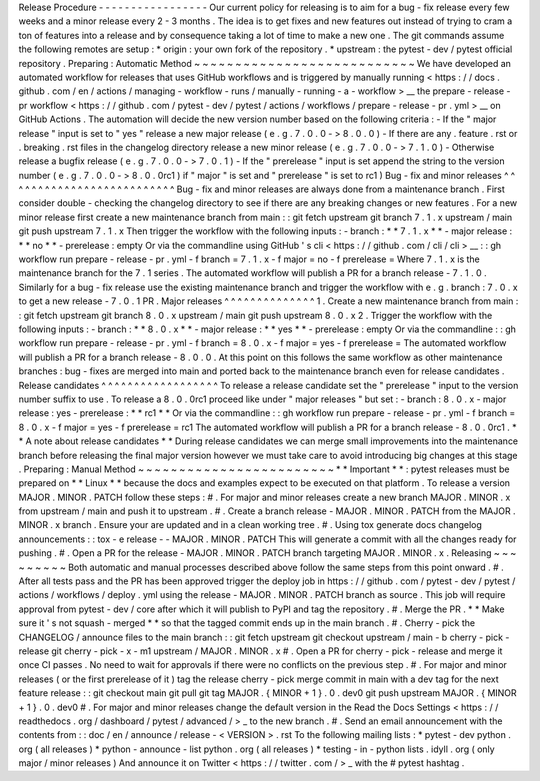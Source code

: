 Release
Procedure
-
-
-
-
-
-
-
-
-
-
-
-
-
-
-
-
-
Our
current
policy
for
releasing
is
to
aim
for
a
bug
-
fix
release
every
few
weeks
and
a
minor
release
every
2
-
3
months
.
The
idea
is
to
get
fixes
and
new
features
out
instead
of
trying
to
cram
a
ton
of
features
into
a
release
and
by
consequence
taking
a
lot
of
time
to
make
a
new
one
.
The
git
commands
assume
the
following
remotes
are
setup
:
*
origin
:
your
own
fork
of
the
repository
.
*
upstream
:
the
pytest
-
dev
/
pytest
official
repository
.
Preparing
:
Automatic
Method
~
~
~
~
~
~
~
~
~
~
~
~
~
~
~
~
~
~
~
~
~
~
~
~
~
~
~
We
have
developed
an
automated
workflow
for
releases
that
uses
GitHub
workflows
and
is
triggered
by
manually
running
<
https
:
/
/
docs
.
github
.
com
/
en
/
actions
/
managing
-
workflow
-
runs
/
manually
-
running
-
a
-
workflow
>
__
the
prepare
-
release
-
pr
workflow
<
https
:
/
/
github
.
com
/
pytest
-
dev
/
pytest
/
actions
/
workflows
/
prepare
-
release
-
pr
.
yml
>
__
on
GitHub
Actions
.
The
automation
will
decide
the
new
version
number
based
on
the
following
criteria
:
-
If
the
"
major
release
"
input
is
set
to
"
yes
"
release
a
new
major
release
(
e
.
g
.
7
.
0
.
0
-
>
8
.
0
.
0
)
-
If
there
are
any
.
feature
.
rst
or
.
breaking
.
rst
files
in
the
changelog
directory
release
a
new
minor
release
(
e
.
g
.
7
.
0
.
0
-
>
7
.
1
.
0
)
-
Otherwise
release
a
bugfix
release
(
e
.
g
.
7
.
0
.
0
-
>
7
.
0
.
1
)
-
If
the
"
prerelease
"
input
is
set
append
the
string
to
the
version
number
(
e
.
g
.
7
.
0
.
0
-
>
8
.
0
.
0rc1
)
if
"
major
"
is
set
and
"
prerelease
"
is
set
to
rc1
)
Bug
-
fix
and
minor
releases
^
^
^
^
^
^
^
^
^
^
^
^
^
^
^
^
^
^
^
^
^
^
^
^
^
^
Bug
-
fix
and
minor
releases
are
always
done
from
a
maintenance
branch
.
First
consider
double
-
checking
the
changelog
directory
to
see
if
there
are
any
breaking
changes
or
new
features
.
For
a
new
minor
release
first
create
a
new
maintenance
branch
from
main
:
:
git
fetch
upstream
git
branch
7
.
1
.
x
upstream
/
main
git
push
upstream
7
.
1
.
x
Then
trigger
the
workflow
with
the
following
inputs
:
-
branch
:
*
*
7
.
1
.
x
*
*
-
major
release
:
*
*
no
*
*
-
prerelease
:
empty
Or
via
the
commandline
using
GitHub
'
s
cli
<
https
:
/
/
github
.
com
/
cli
/
cli
>
__
:
:
gh
workflow
run
prepare
-
release
-
pr
.
yml
-
f
branch
=
7
.
1
.
x
-
f
major
=
no
-
f
prerelease
=
Where
7
.
1
.
x
is
the
maintenance
branch
for
the
7
.
1
series
.
The
automated
workflow
will
publish
a
PR
for
a
branch
release
-
7
.
1
.
0
.
Similarly
for
a
bug
-
fix
release
use
the
existing
maintenance
branch
and
trigger
the
workflow
with
e
.
g
.
branch
:
7
.
0
.
x
to
get
a
new
release
-
7
.
0
.
1
PR
.
Major
releases
^
^
^
^
^
^
^
^
^
^
^
^
^
^
1
.
Create
a
new
maintenance
branch
from
main
:
:
git
fetch
upstream
git
branch
8
.
0
.
x
upstream
/
main
git
push
upstream
8
.
0
.
x
2
.
Trigger
the
workflow
with
the
following
inputs
:
-
branch
:
*
*
8
.
0
.
x
*
*
-
major
release
:
*
*
yes
*
*
-
prerelease
:
empty
Or
via
the
commandline
:
:
gh
workflow
run
prepare
-
release
-
pr
.
yml
-
f
branch
=
8
.
0
.
x
-
f
major
=
yes
-
f
prerelease
=
The
automated
workflow
will
publish
a
PR
for
a
branch
release
-
8
.
0
.
0
.
At
this
point
on
this
follows
the
same
workflow
as
other
maintenance
branches
:
bug
-
fixes
are
merged
into
main
and
ported
back
to
the
maintenance
branch
even
for
release
candidates
.
Release
candidates
^
^
^
^
^
^
^
^
^
^
^
^
^
^
^
^
^
^
To
release
a
release
candidate
set
the
"
prerelease
"
input
to
the
version
number
suffix
to
use
.
To
release
a
8
.
0
.
0rc1
proceed
like
under
"
major
releases
"
but
set
:
-
branch
:
8
.
0
.
x
-
major
release
:
yes
-
prerelease
:
*
*
rc1
*
*
Or
via
the
commandline
:
:
gh
workflow
run
prepare
-
release
-
pr
.
yml
-
f
branch
=
8
.
0
.
x
-
f
major
=
yes
-
f
prerelease
=
rc1
The
automated
workflow
will
publish
a
PR
for
a
branch
release
-
8
.
0
.
0rc1
.
*
*
A
note
about
release
candidates
*
*
During
release
candidates
we
can
merge
small
improvements
into
the
maintenance
branch
before
releasing
the
final
major
version
however
we
must
take
care
to
avoid
introducing
big
changes
at
this
stage
.
Preparing
:
Manual
Method
~
~
~
~
~
~
~
~
~
~
~
~
~
~
~
~
~
~
~
~
~
~
~
~
*
*
Important
*
*
:
pytest
releases
must
be
prepared
on
*
*
Linux
*
*
because
the
docs
and
examples
expect
to
be
executed
on
that
platform
.
To
release
a
version
MAJOR
.
MINOR
.
PATCH
follow
these
steps
:
#
.
For
major
and
minor
releases
create
a
new
branch
MAJOR
.
MINOR
.
x
from
upstream
/
main
and
push
it
to
upstream
.
#
.
Create
a
branch
release
-
MAJOR
.
MINOR
.
PATCH
from
the
MAJOR
.
MINOR
.
x
branch
.
Ensure
your
are
updated
and
in
a
clean
working
tree
.
#
.
Using
tox
generate
docs
changelog
announcements
:
:
tox
-
e
release
-
-
MAJOR
.
MINOR
.
PATCH
This
will
generate
a
commit
with
all
the
changes
ready
for
pushing
.
#
.
Open
a
PR
for
the
release
-
MAJOR
.
MINOR
.
PATCH
branch
targeting
MAJOR
.
MINOR
.
x
.
Releasing
~
~
~
~
~
~
~
~
~
Both
automatic
and
manual
processes
described
above
follow
the
same
steps
from
this
point
onward
.
#
.
After
all
tests
pass
and
the
PR
has
been
approved
trigger
the
deploy
job
in
https
:
/
/
github
.
com
/
pytest
-
dev
/
pytest
/
actions
/
workflows
/
deploy
.
yml
using
the
release
-
MAJOR
.
MINOR
.
PATCH
branch
as
source
.
This
job
will
require
approval
from
pytest
-
dev
/
core
after
which
it
will
publish
to
PyPI
and
tag
the
repository
.
#
.
Merge
the
PR
.
*
*
Make
sure
it
'
s
not
squash
-
merged
*
*
so
that
the
tagged
commit
ends
up
in
the
main
branch
.
#
.
Cherry
-
pick
the
CHANGELOG
/
announce
files
to
the
main
branch
:
:
git
fetch
upstream
git
checkout
upstream
/
main
-
b
cherry
-
pick
-
release
git
cherry
-
pick
-
x
-
m1
upstream
/
MAJOR
.
MINOR
.
x
#
.
Open
a
PR
for
cherry
-
pick
-
release
and
merge
it
once
CI
passes
.
No
need
to
wait
for
approvals
if
there
were
no
conflicts
on
the
previous
step
.
#
.
For
major
and
minor
releases
(
or
the
first
prerelease
of
it
)
tag
the
release
cherry
-
pick
merge
commit
in
main
with
a
dev
tag
for
the
next
feature
release
:
:
git
checkout
main
git
pull
git
tag
MAJOR
.
{
MINOR
+
1
}
.
0
.
dev0
git
push
upstream
MAJOR
.
{
MINOR
+
1
}
.
0
.
dev0
#
.
For
major
and
minor
releases
change
the
default
version
in
the
Read
the
Docs
Settings
<
https
:
/
/
readthedocs
.
org
/
dashboard
/
pytest
/
advanced
/
>
_
to
the
new
branch
.
#
.
Send
an
email
announcement
with
the
contents
from
:
:
doc
/
en
/
announce
/
release
-
<
VERSION
>
.
rst
To
the
following
mailing
lists
:
*
pytest
-
dev
python
.
org
(
all
releases
)
*
python
-
announce
-
list
python
.
org
(
all
releases
)
*
testing
-
in
-
python
lists
.
idyll
.
org
(
only
major
/
minor
releases
)
And
announce
it
on
Twitter
<
https
:
/
/
twitter
.
com
/
>
_
with
the
#
pytest
hashtag
.
